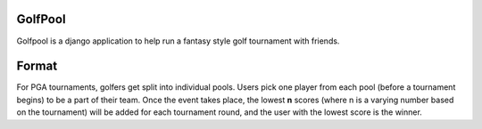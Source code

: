 GolfPool
========

Golfpool is a django application to help run a fantasy style golf tournament with friends.

Format
======

For PGA tournaments, golfers get split into individual pools. Users pick one player from
each pool (before a tournament begins) to be a part of their team. Once the event takes place,
the lowest **n** scores (where n is a varying number based on the tournament) will be
added for each tournament round, and the user with the lowest score is the winner.
